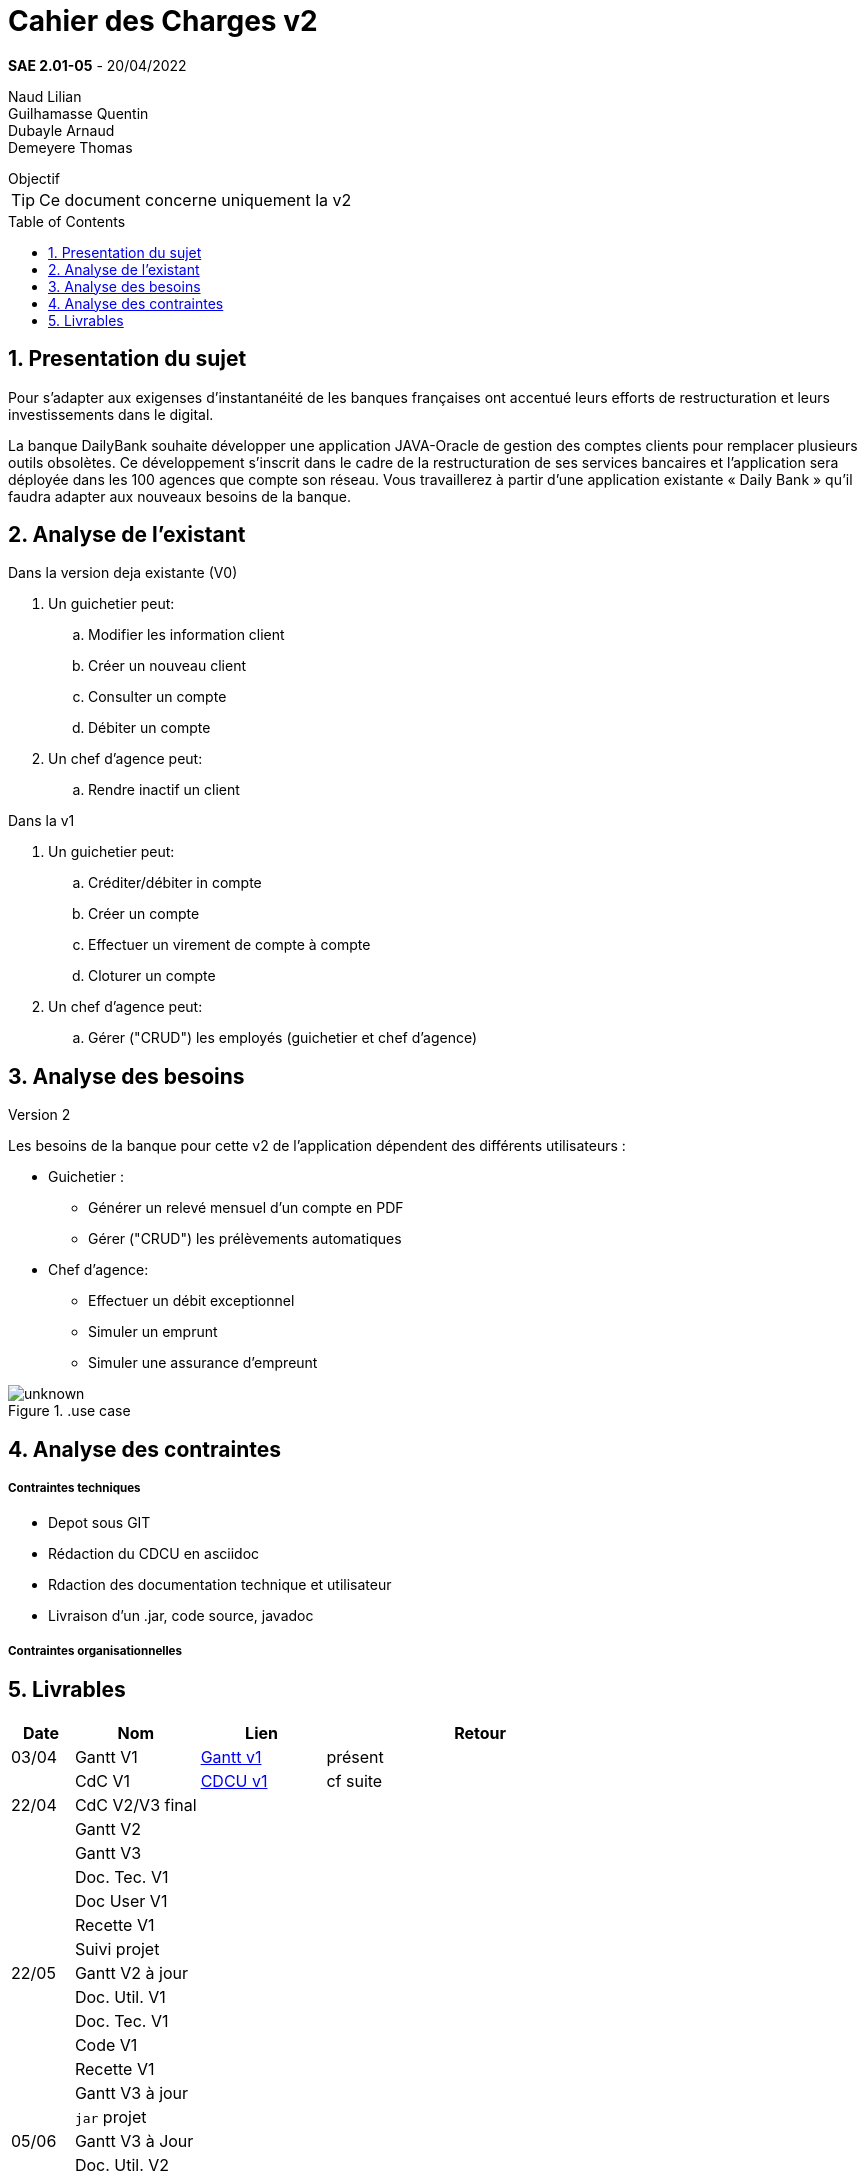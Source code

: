 = Cahier des Charges v2
:library: Asciidoctor
:idprefix:
:numbered:
:imagedir:
:toc: manual
:toclevels:
:css-signature: demo
:toc-placement: preamble
//:max-width: 800px
//:doctype: book
//:sectids!:

*SAE 2.01-05* - 20/04/2022

Naud Lilian +
Guilhamasse Quentin +
Dubayle Arnaud +
Demeyere Thomas


ifdef::env-github[]
++++
<a name="objectif"></a>
++++
endif::env-github[]

[[objectif]]
.Objectif
****
TIP: Ce document concerne uniquement la v2
****

== Presentation du sujet 

Pour s’adapter aux exigenses d’instantanéité de les banques françaises ont accentué leurs efforts de restructuration et leurs investissements dans le digital.

La banque DailyBank souhaite développer une application JAVA-Oracle de gestion des comptes clients pour remplacer plusieurs outils obsolètes. Ce développement s’inscrit dans le cadre de la restructuration de ses services bancaires et l’application sera déployée dans les 100 agences que compte son réseau. Vous travaillerez à partir d’une application existante « Daily Bank » qu’il faudra adapter aux nouveaux besoins de la banque.

== Analyse de l'existant
.Dans la version deja existante (V0)

. Un guichetier peut:
.. Modifier les information client
.. Créer un nouveau client
.. Consulter un compte
.. Débiter un compte
. Un chef d'agence peut:
.. Rendre inactif un client

.Dans la v1

. Un guichetier peut:
.. Créditer/débiter in compte
.. Créer un compte
.. Effectuer un virement de compte à compte
.. Cloturer un compte
. Un chef d'agence peut:
.. Gérer ("CRUD") les employés (guichetier et chef d'agence)

== Analyse des besoins
.Version 2
Les besoins de la banque pour cette  v2 de l'application dépendent des différents utilisateurs :

* Guichetier :
** Générer un relevé mensuel d'un compte en PDF
** Gérer ("CRUD") les prélèvements automatiques
* Chef d'agence:
** Effectuer un débit exceptionnel
** Simuler un emprunt
** Simuler une assurance d'empreunt

..use case
image::https://cdn.discordapp.com/attachments/957869209298301002/966352557465280602/unknown.png[]

== Analyse des contraintes
===== Contraintes techniques

* Depot sous GIT
* Rédaction du CDCU en asciidoc
* Rdaction des documentation technique et utilisateur
* Livraison d'un .jar, code source, javadoc

===== Contraintes organisationnelles
== Livrables

[cols="1,2,2,5",options=header]
|===
| Date    | Nom         |  Lien                             | Retour
| 03/04   | Gantt V1    |  https://github.com/IUT-Blagnac/sae2022-bank-beluga/blob/4f551e1371b59f1ddd293f26f40feea77bc44cff/Gant.SAE.pdf[Gantt v1]                                                            | présent
|         | CdC V1      |   https://github.com/IUT-Blagnac/sae2022-bank-beluga/blob/4f551e1371b59f1ddd293f26f40feea77bc44cff/CDCU_v1.adoc[CDCU v1]                                |   cf suite
| 22/04  | CdC V2/V3 final|                                     |  
|         | Gantt V2    |                               |     
|         | Gantt V3 |         |     
|         | Doc. Tec. V1 |        |    
|         | Doc User V1    |        |
|         | Recette V1  |                      | 
|         | Suivi projet|   | 
| 22/05   | Gantt V2  à jour    |       | 
|         | Doc. Util. V1 |         |         
|         | Doc. Tec. V1 |                |     
|         | Code V1     |                     | 
|         | Recette V1 |                      | 
|         | Gantt V3 à jour   |                      | 
|         | `jar` projet |    | 
| 05/06   | Gantt V3 à Jour  |    |  
|         | Doc. Util. V2 |         |           
|         | Doc. Tec. V2 |    |     
|         | Code V2     |                       |
|         | Recette V2  |   |
|         | `jar` projet |     |
|12/06   | Gantt V3 à Jour  |    |  
|         | Doc. Util. V3 |         |           
|         | Doc. Tec. V3 |    |     
|         | Code V3     |                       |
|         | Recette V3  |   |
|         | `jar` projet |     |
|===
